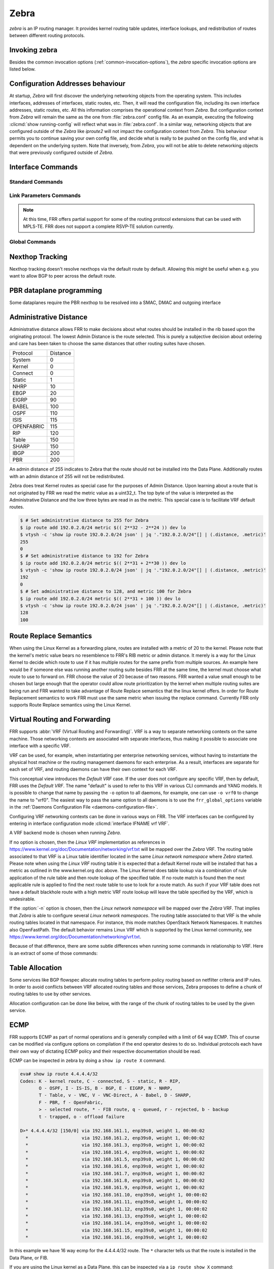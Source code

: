 .. _zebra:

*****
Zebra
*****

*zebra* is an IP routing manager. It provides kernel routing
table updates, interface lookups, and redistribution of routes between
different routing protocols.

.. _invoking-zebra:

Invoking zebra
==============

Besides the common invocation options (:ref:`common-invocation-options`), the
*zebra* specific invocation options are listed below.

.. program:: zebra

.. option:: -b, --batch

   Runs in batch mode. *zebra* parses configuration file and terminates
   immediately.

.. option:: -K TIME, --graceful_restart TIME

   If this option is specified, the graceful restart time is TIME seconds.
   Zebra, when started, will read in routes.  Those routes that Zebra
   identifies that it was the originator of will be swept in TIME seconds.
   If no time is specified then we will sweep those routes immediately.
   Under the \*BSD's, there is no way to properly store the originating
   route and the route types in this case will show up as a static route
   with an admin distance of 255.

.. option:: -r, --retain

   When program terminates, do not flush routes installed by *zebra* from the
   kernel.

.. option:: -e X, --ecmp X

   Run zebra with a limited ecmp ability compared to what it is compiled to.
   If you are running zebra on hardware limited functionality you can
   force zebra to limit the maximum ecmp allowed to X.  This number
   is bounded by what you compiled FRR with as the maximum number.

.. option:: -n, --vrfwnetns

   When *Zebra* starts with this option, the VRF backend is based on Linux
   network namespaces. That implies that all network namespaces discovered by
   ZEBRA will create an associated VRF. The other daemons will operate on the VRF
   VRF defined by *Zebra*, as usual. If this option is specified when running
   *Zebra*, one must also specify the same option for *mgmtd*.

   .. seealso:: :ref:`zebra-vrf`

.. option:: -z <path_to_socket>, --socket <path_to_socket>

   If this option is supplied on the cli, the path to the zebra
   control socket(zapi), is used.  This option overrides a -N <namespace>
   option if handed to it on the cli.

.. option:: --v6-rr-semantics

   The linux kernel is receiving the ability to use the same route
   replacement semantics for v6 that v4 uses.  If you are using a
   kernel that supports this functionality then run *Zebra* with this
   option and we will use Route Replace Semantics instead of delete
   than add.

.. option:: --routing-table <tableno>

   Specify which kernel routing table *Zebra* should communicate with.
   If this option is not specified the default table (RT_TABLE_MAIN) is
   used.

.. option:: --asic-offload=[notify_on_offload|notify_on_ack]

   The linux kernel has the ability to use asic-offload ( see switchdev
   development ).  When the operator knows that FRR will be working in
   this way, allow them to specify this with FRR.  At this point this
   code only supports asynchronous notification of the offload state.
   In other words the initial ACK received for linux kernel installation
   does not give zebra any data about what the state of the offload
   is.  This option takes the optional parameters notify_on_offload
   or notify_on_ack.  This signals to zebra to notify upper level
   protocols about route installation/update on ack received from
   the linux kernel or from offload notification.


.. option:: -s <SIZE>, --nl-bufsize <SIZE>

   Allow zebra to modify the default receive buffer size to SIZE
   in bytes.  Under \*BSD only the -s option is available.

.. option:: --v6-with-v4-nexthops

   Signal to zebra that v6 routes with v4 nexthops are accepted
   by the underlying dataplane.  This will be communicated to
   the upper level daemons that can install v6 routes with v4
   nexthops.

.. _interface-commands:

Configuration Addresses behaviour
=================================

At startup, *Zebra* will first discover the underlying networking objects
from the operating system. This includes interfaces, addresses of
interfaces, static routes, etc. Then, it will read the configuration
file, including its own interface addresses, static routes, etc. All this
information comprises the operational context from *Zebra*. But
configuration context from *Zebra* will remain the same as the one from
:file:`zebra.conf` config file. As an example, executing the following
:clicmd:`show running-config` will reflect what was in :file:`zebra.conf`.
In a similar way, networking objects that are configured outside of the
*Zebra* like *iproute2* will not impact the configuration context from
*Zebra*. This behaviour permits you to continue saving your own config
file, and decide what is really to be pushed on the config file, and what
is dependent on the underlying system.
Note that inversely, from *Zebra*, you will not be able to delete networking
objects that were previously configured outside of *Zebra*.


Interface Commands
==================

.. _standard-commands:

Standard Commands
-----------------


.. clicmd:: interface IFNAME


.. clicmd:: interface IFNAME vrf VRF


.. clicmd:: shutdown


   Up or down the current interface.


.. clicmd:: ip address ADDRESS/PREFIX

.. clicmd:: ipv6 address ADDRESS/PREFIX



   Set the IPv4 or IPv6 address/prefix for the interface.


.. clicmd:: ip address LOCAL-ADDR peer PEER-ADDR/PREFIX


   Configure an IPv4 Point-to-Point address on the interface. (The concept of
   PtP addressing does not exist for IPv6.)

   ``local-addr`` has no subnet mask since the local side in PtP addressing is
   always a single (/32) address. ``peer-addr/prefix`` can be an arbitrary subnet
   behind the other end of the link (or even on the link in Point-to-Multipoint
   setups), though generally /32s are used.


.. clicmd:: description DESCRIPTION ...

   Set description for the interface.


.. clicmd:: mpls <enable|disable>

   Choose mpls kernel processing value on the interface, for linux. Interfaces
   configured with mpls will not automatically turn on if mpls kernel modules do not
   happen to be loaded. This command will fail on 3.X linux kernels and does not
   work on non-linux systems at all. 'enable' and 'disable' will respectively turn
   on and off mpls on the given interface.

.. clicmd:: multicast


   Enable or disable multicast flag for the interface.


.. clicmd:: bandwidth (1-10000000)


   Set bandwidth value of the interface in kilobits/sec. This is for
   calculating OSPF cost. This command does not affect the actual device
   configuration.


.. clicmd:: link-detect


   Enable or disable link-detect on platforms which support this. Currently only
   Linux, and only where network interface drivers support reporting
   link-state via the ``IFF_RUNNING`` flag.

   In FRR, link-detect is on by default.

.. _link-parameters-commands:

Link Parameters Commands
------------------------

.. note::

   At this time, FRR offers partial support for some of the routing
   protocol extensions that can be used with MPLS-TE. FRR does not
   support a complete RSVP-TE solution currently.

.. clicmd:: link-params


   Enter into the link parameters sub node. At least 'enable' must be
   set to activate the link parameters, and consequently routing
   information that could be used as part of Traffic Engineering on
   this interface. MPLS-TE must be enable at the OSPF
   (:ref:`ospf-traffic-engineering`) or ISIS
   (:ref:`isis-traffic-engineering`) router level in complement to
   this.

   Under link parameter statement, the following commands set the different TE values:

.. clicmd:: enable

   Enable link parameters for this interface.

.. clicmd:: metric (0-4294967295)

.. clicmd:: max-bw BANDWIDTH

.. clicmd:: max-rsv-bw BANDWIDTH

.. clicmd:: unrsv-bw (0-7) BANDWIDTH

   These commands specifies the Traffic Engineering parameters of the interface
   in conformity to RFC3630 (OSPF) or RFC5305 (ISIS).  There are respectively
   the TE Metric (different from the OSPF or ISIS metric), Maximum Bandwidth
   (interface speed by default), Maximum Reservable Bandwidth, Unreserved
   Bandwidth for each 0-7 priority and Admin Group (ISIS) or Resource
   Class/Color (OSPF).

   Note that BANDWIDTH is specified in IEEE floating point format and express
   in Bytes/second.

.. clicmd:: admin-grp 0x(0-FFFFFFFF)

   This commands configures the Traffic Engineering Admin-Group of the interface
   as specified in RFC3630 (OSPF) or RFC5305 (ISIS). Admin-group is also known
   as Resource Class/Color in the OSPF protocol.

.. clicmd:: [no] affinity AFFINITY-MAP-NAME

   This commands configures the Traffic Engineering Admin-Group of the
   interface using the affinity-map definitions (:ref:`affinity-map`).
   Multiple AFFINITY-MAP-NAME can be specified at the same time. Affinity-map
   names are added or removed if ``no`` is present. It means that specifying one
   value does not override the full list.

   ``admin-grp`` and ``affinity`` commands provide two ways of setting
   admin-groups. They cannot be both set on the same interface.

.. clicmd:: [no] affinity-mode [extended|standard|both]

   This commands configures which admin-group format is set by the affinity
   command. ``extended`` Admin-Group is the default and uses the RFC7308 format.
   ``standard`` mode uses the standard admin-group format that is defined by
   RFC3630, RFC5305 and RFC5329. When the ``standard`` mode is set,
   affinity-maps with bit-positions higher than 31 cannot be applied to the
   interface. The ``both`` mode allows setting standard and extended admin-group
   on the link at the same time. In   this case, the bit-positions 0 to 31 are
   the same on standard and extended admin-groups.

   Note that extended admin-groups are only supported by IS-IS for the moment.

.. clicmd:: delay (0-16777215) [min (0-16777215) | max (0-16777215)]

.. clicmd:: delay-variation (0-16777215)

.. clicmd:: packet-loss PERCENTAGE

.. clicmd:: res-bw BANDWIDTH

.. clicmd:: ava-bw BANDWIDTH

.. clicmd:: use-bw BANDWIDTH

   These command specifies additional Traffic Engineering parameters of the
   interface in conformity to draft-ietf-ospf-te-metrics-extension-05.txt and
   draft-ietf-isis-te-metrics-extension-03.txt. There are respectively the
   delay, jitter, loss, available bandwidth, reservable bandwidth and utilized
   bandwidth.

   Note that BANDWIDTH is specified in IEEE floating point format and express
   in Bytes/second.  Delays and delay variation are express in micro-second
   (µs). Loss is specified in PERCENTAGE ranging from 0 to 50.331642% by step
   of 0.000003.

.. clicmd:: neighbor <A.B.C.D> as (0-65535)

   Specifies the remote ASBR IP address and Autonomous System (AS) number
   for InterASv2 link in OSPF (RFC5392).  Note that this option is not yet
   supported for ISIS (RFC5316).

Global Commands
------------------------

.. clicmd:: zebra protodown reason-bit (0-31)

   This command is only supported for linux and a kernel > 5.1.
   Change reason-bit frr uses for setting protodown. We default to 7, but
   if another userspace app ever conflicts with this, you can change it here.
   The descriptor for this bit should exist in :file:`/etc/iproute2/protodown_reasons.d/`
   to display with :clicmd:`ip -d link show`.

Nexthop Tracking
================

Nexthop tracking doesn't resolve nexthops via the default route by default.
Allowing this might be useful when e.g. you want to allow BGP to peer across
the default route.

.. clicmd:: zebra nexthop-group keep (1-3600)

   Set the time that zebra will keep a created and installed nexthop group
   before removing it from the system if the nexthop group is no longer
   being used.  The default time is 180 seconds.

.. clicmd:: ip nht resolve-via-default

   Allow IPv4 nexthop tracking to resolve via the default route. This parameter
   is configured per-VRF, so the command is also available in the VRF subnode.

   This is enabled by default for a traditional profile.

.. clicmd:: ipv6 nht resolve-via-default

   Allow IPv6 nexthop tracking to resolve via the default route. This parameter
   is configured per-VRF, so the command is also available in the VRF subnode.

   This is enabled by default for a traditional profile.

.. clicmd:: show ip nht [vrf NAME] [A.B.C.D|X:X::X:X] [mrib] [json]

   Show nexthop tracking status for address resolution.  If vrf is not specified
   then display the default vrf.  If ``all`` is specified show all vrf address
   resolution output.  If an ipv4 or ipv6 address is not specified then display
   all addresses tracked, else display the requested address.  The mrib keyword
   indicates that the operator wants to see the multicast rib address resolution
   table.  An alternative form of the command is ``show ip import-check`` and this
   form of the command is deprecated at this point in time.
   User can get that information as JSON string when ``json`` key word
   at the end of cli is presented.

.. clicmd:: show ip nht route-map [vrf <NAME|all>] [json]

   This command displays route-map attach point to nexthop tracking and
   displays list of protocol with its applied route-map.
   When zebra considers sending NHT resoultion, the nofification only
   sent to appropriate client protocol only after applying route-map filter.
   User can get that information as JSON format when ``json`` keyword
   at the end of cli is presented.

PBR dataplane programming
=========================

Some dataplanes require the PBR nexthop to be resolved into a SMAC, DMAC and
outgoing interface

.. clicmd:: pbr nexthop-resolve

   Resolve PBR nexthop via ip neigh tracking

.. _administrative-distance:

Administrative Distance
=======================

Administrative distance allows FRR to make decisions about what routes
should be installed in the rib based upon the originating protocol.
The lowest Admin Distance is the route selected.  This is purely a
subjective decision about ordering and care has been taken to choose
the same distances that other routing suites have chosen.

+------------+-----------+
| Protocol   | Distance  |
+------------+-----------+
| System     | 0         |
+------------+-----------+
| Kernel     | 0         |
+------------+-----------+
| Connect    | 0         |
+------------+-----------+
| Static     | 1         |
+------------+-----------+
| NHRP       | 10        |
+------------+-----------+
| EBGP       | 20        |
+------------+-----------+
| EIGRP      | 90        |
+------------+-----------+
| BABEL      | 100       |
+------------+-----------+
| OSPF       | 110       |
+------------+-----------+
| ISIS       | 115       |
+------------+-----------+
| OPENFABRIC | 115       |
+------------+-----------+
| RIP        | 120       |
+------------+-----------+
| Table      | 150       |
+------------+-----------+
| SHARP      | 150       |
+------------+-----------+
| IBGP       | 200       |
+------------+-----------+
| PBR        | 200       |
+------------+-----------+

An admin distance of 255 indicates to Zebra that the route should not be
installed into the Data Plane. Additionally routes with an admin distance
of 255 will not be redistributed.

Zebra does treat Kernel routes as special case for the purposes of Admin
Distance. Upon learning about a route that is not originated by FRR
we read the metric value as a uint32_t. The top byte of the value
is interpreted as the Administrative Distance and the low three bytes
are read in as the metric. This special case is to facilitate VRF
default routes.

.. code-block:: shell

   $ # Set administrative distance to 255 for Zebra
   $ ip route add 192.0.2.0/24 metric $(( 2**32 - 2**24 )) dev lo
   $ vtysh -c 'show ip route 192.0.2.0/24 json' | jq '."192.0.2.0/24"[] | (.distance, .metric)'
   255
   0
   $ # Set administrative distance to 192 for Zebra
   $ ip route add 192.0.2.0/24 metric $(( 2**31 + 2**30 )) dev lo
   $ vtysh -c 'show ip route 192.0.2.0/24 json' | jq '."192.0.2.0/24"[] | (.distance, .metric)'
   192
   0
   $ # Set administrative distance to 128, and metric 100 for Zebra
   $ ip route add 192.0.2.0/24 metric $(( 2**31 + 100 )) dev lo
   $ vtysh -c 'show ip route 192.0.2.0/24 json' | jq '."192.0.2.0/24"[] | (.distance, .metric)'
   128
   100

Route Replace Semantics
=======================

When using the Linux Kernel as a forwarding plane, routes are installed
with a metric of 20 to the kernel.  Please note that the kernel's metric
value bears no resemblence to FRR's RIB metric or admin distance.  It
merely is a way for the Linux Kernel to decide which route to use if it
has multiple routes for the same prefix from multiple sources.  An example
here would be if someone else was running another routing suite besides
FRR at the same time, the kernel must choose what route to use to forward
on.  FRR choose the value of 20 because of two reasons.  FRR wanted a
value small enough to be chosen but large enough that the operator could
allow route prioritization by the kernel when multiple routing suites are
being run and FRR wanted to take advantage of Route Replace semantics that
the linux kernel offers.  In order for Route Replacement semantics to
work FRR must use the same metric when issuing the replace command.
Currently FRR only supports Route Replace semantics using the Linux
Kernel.

.. _zebra-vrf:

Virtual Routing and Forwarding
==============================

FRR supports :abbr:`VRF (Virtual Routing and Forwarding)`. VRF is a way to
separate networking contexts on the same machine. Those networking contexts are
associated with separate interfaces, thus making it possible to associate one
interface with a specific VRF.

VRF can be used, for example, when instantiating per enterprise networking
services, without having to instantiate the physical host machine or the
routing management daemons for each enterprise. As a result, interfaces are
separate for each set of VRF, and routing daemons can have their own context
for each VRF.

This conceptual view introduces the *Default VRF* case. If the user does not
configure any specific VRF, then by default, FRR uses the *Default VRF*. The
name "default" is used to refer to this VRF in various CLI commands and YANG
models. It is possible to change that name by passing the ``-o`` option to all
daemons, for example, one can use ``-o vrf0`` to change the name to "vrf0".
The easiest way to pass the same option to all daemons is to use the
``frr_global_options`` variable in the
:ref:`Daemons Configuration File <daemons-configuration-file>`.

Configuring VRF networking contexts can be done in various ways on FRR. The VRF
interfaces can be configured by entering in interface configuration mode
:clicmd:`interface IFNAME vrf VRF`.

A VRF backend mode is chosen when running *Zebra*.

If no option is chosen, then the *Linux VRF* implementation as references in
https://www.kernel.org/doc/Documentation/networking/vrf.txt will be mapped over
the *Zebra* VRF. The routing table associated to that VRF is a Linux table
identifier located in the same *Linux network namespace* where *Zebra* started.
Please note when using the *Linux VRF* routing table it is expected that a
default Kernel route will be installed that has a metric as outlined in the
www.kernel.org doc above.  The Linux Kernel does table lookup via a combination
of rule application of the rule table and then route lookup of the specified
table.  If no route match is found then the next applicable rule is applied
to find the next route table to use to look for a route match.  As such if
your VRF table does not have a default blackhole route with a high metric
VRF route lookup will leave the table specified by the VRF, which is undesirable.

If the :option:`-n` option is chosen, then the *Linux network namespace* will
be mapped over the *Zebra* VRF. That implies that *Zebra* is able to configure
several *Linux network namespaces*.  The routing table associated to that VRF
is the whole routing tables located in that namespace. For instance, this mode
matches OpenStack Network Namespaces. It matches also OpenFastPath. The default
behavior remains Linux VRF which is supported by the Linux kernel community,
see https://www.kernel.org/doc/Documentation/networking/vrf.txt.

Because of that difference, there are some subtle differences when running some
commands in relationship to VRF. Here is an extract of some of those commands:

.. clicmd:: vrf VRF

   This command is available on configuration mode. By default, above command
   permits accessing the VRF configuration mode. This mode is available for
   both VRFs. It is to be noted that *Zebra* does not create Linux VRF.
   The network administrator can however decide to provision this command in
   configuration file to provide more clarity about the intended configuration.

.. clicmd:: netns NAMESPACE

   This command is based on VRF configuration mode. This command is available
   when *Zebra* is run in :option:`-n` mode. This command reflects which *Linux
   network namespace* is to be mapped with *Zebra* VRF. It is to be noted that
   *Zebra* creates and detects added/suppressed VRFs from the Linux environment
   (in fact, those managed with iproute2). The network administrator can however
   decide to provision this command in configuration file to provide more clarity
   about the intended configuration.

.. clicmd:: show ip route vrf VRF

   The show command permits dumping the routing table associated to the VRF. If
   *Zebra* is launched with default settings, this will be the ``TABLENO`` of
   the VRF configured on the kernel, thanks to information provided in
   https://www.kernel.org/doc/Documentation/networking/vrf.txt. If *Zebra* is
   launched with :option:`-n` option, this will be the default routing table of
   the *Linux network namespace* ``VRF``.

.. clicmd:: show ip route vrf VRF table TABLENO

   The show command is only available with :option:`-n` option. This command
   will dump the routing table ``TABLENO`` of the *Linux network namespace*
   ``VRF``.

.. clicmd:: show ip route vrf VRF tables

   This command will dump the routing tables within the vrf scope. If ``vrf all``
   is executed, all routing tables will be dumped.

.. clicmd:: show <ip|ipv6> route summary [vrf VRF] [table TABLENO] [prefix]

   This command will dump a summary output of the specified VRF and TABLENO
   combination.  If neither VRF or TABLENO is specified FRR defaults to
   the default vrf and default table.  If prefix is specified dump the
   number of prefix routes.

.. _zebra-table-allocation:

Table Allocation
================

Some services like BGP flowspec allocate routing tables to perform policy
routing based on netfilter criteria and IP rules. In order to avoid
conflicts between VRF allocated routing tables and those services, Zebra
proposes to define a chunk of routing tables to use by other services.

Allocation configuration can be done like below, with the range of the
chunk of routing tables to be used by the given service.

.. clicmd:: ip table range <STARTTABLENO> <ENDTABLENO>

.. _zebra-ecmp:

ECMP
====

FRR supports ECMP as part of normal operations and is generally compiled
with a limit of 64 way ECMP.  This of course can be modified via configure
options on compilation if the end operator desires to do so.  Individual
protocols each have their own way of dictating ECMP policy and their
respective documentation should be read.

ECMP can be inspected in zebra by doing a ``show ip route X`` command.

.. code-block:: shell

   eva# show ip route 4.4.4.4/32
   Codes: K - kernel route, C - connected, S - static, R - RIP,
          O - OSPF, I - IS-IS, B - BGP, E - EIGRP, N - NHRP,
          T - Table, v - VNC, V - VNC-Direct, A - Babel, D - SHARP,
          F - PBR, f - OpenFabric,
          > - selected route, * - FIB route, q - queued, r - rejected, b - backup
          t - trapped, o - offload failure

   D>* 4.4.4.4/32 [150/0] via 192.168.161.1, enp39s0, weight 1, 00:00:02
     *                    via 192.168.161.2, enp39s0, weight 1, 00:00:02
     *                    via 192.168.161.3, enp39s0, weight 1, 00:00:02
     *                    via 192.168.161.4, enp39s0, weight 1, 00:00:02
     *                    via 192.168.161.5, enp39s0, weight 1, 00:00:02
     *                    via 192.168.161.6, enp39s0, weight 1, 00:00:02
     *                    via 192.168.161.7, enp39s0, weight 1, 00:00:02
     *                    via 192.168.161.8, enp39s0, weight 1, 00:00:02
     *                    via 192.168.161.9, enp39s0, weight 1, 00:00:02
     *                    via 192.168.161.10, enp39s0, weight 1, 00:00:02
     *                    via 192.168.161.11, enp39s0, weight 1, 00:00:02
     *                    via 192.168.161.12, enp39s0, weight 1, 00:00:02
     *                    via 192.168.161.13, enp39s0, weight 1, 00:00:02
     *                    via 192.168.161.14, enp39s0, weight 1, 00:00:02
     *                    via 192.168.161.15, enp39s0, weight 1, 00:00:02
     *                    via 192.168.161.16, enp39s0, weight 1, 00:00:02

In this example we have 16 way ecmp for the 4.4.4.4/32 route.  The ``*`` character
tells us that the route is installed in the Data Plane, or FIB.

If you are using the Linux kernel as a Data Plane, this can be inspected
via a ``ip route show X`` command:

.. code-block:: shell

   sharpd@eva ~/f/doc(ecmp_doc_change)> ip route show 4.4.4.4/32
   4.4.4.4 nhid 185483868 proto sharp metric 20
      nexthop via 192.168.161.1 dev enp39s0 weight 1
      nexthop via 192.168.161.10 dev enp39s0 weight 1
      nexthop via 192.168.161.11 dev enp39s0 weight 1
      nexthop via 192.168.161.12 dev enp39s0 weight 1
      nexthop via 192.168.161.13 dev enp39s0 weight 1
      nexthop via 192.168.161.14 dev enp39s0 weight 1
      nexthop via 192.168.161.15 dev enp39s0 weight 1
      nexthop via 192.168.161.16 dev enp39s0 weight 1
      nexthop via 192.168.161.2 dev enp39s0 weight 1
      nexthop via 192.168.161.3 dev enp39s0 weight 1
      nexthop via 192.168.161.4 dev enp39s0 weight 1
      nexthop via 192.168.161.5 dev enp39s0 weight 1
      nexthop via 192.168.161.6 dev enp39s0 weight 1
      nexthop via 192.168.161.7 dev enp39s0 weight 1
      nexthop via 192.168.161.8 dev enp39s0 weight 1
      nexthop via 192.168.161.9 dev enp39s0 weight 1

Once installed into the FIB, FRR currently has little control over what
nexthops are chosen to forward packets on.  Currently the Linux kernel
has a ``fib_multipath_hash_policy`` sysctl which dictates how the hashing
algorithm is used to forward packets.

.. _zebra-svd:

Single Vxlan Device Support
===========================

FRR supports configuring VLAN-to-VNI mappings for EVPN-VXLAN,
when working with the Linux kernel. In this new way, the mapping of a VLAN
to a VNI is configured against a container VXLAN interface which is referred
to as a ‘Single VXLAN device (SVD)’. Multiple VLAN to VNI mappings can be
configured against the same SVD. This allows for a significant scaling of
the number of VNIs since a separate VXLAN interface is no longer required
for each VNI. Sample configuration of SVD with VLAN to VNI mappings is shown
below.

If you are using the Linux kernel as a Data Plane, this can be configured
via `ip link`, `bridge link` and `bridge vlan` commands:

.. code-block:: shell

   # linux shell
   ip link add dev bridge type bridge
   ip link set dev bridge type bridge vlan_filtering 1
   ip link add dev vxlan0 type vxlan external
   ip link set dev vxlan0 master bridge
   bridge link set dev vxlan0 vlan_tunnel on
   bridge vlan add dev vxlan0 vid 100
   bridge vlan add dev vxlan0 vid 100 tunnel_info id 100
   bridge vlan tunnelshow
    port    vlan ids        tunnel id
    bridge  None
    vxlan0   100     100

.. clicmd:: show evpn access-vlan [IFNAME VLAN-ID | detail] [json]

   Show information for EVPN Access VLANs.

   ::

      VLAN         SVI             L2-VNI   VXLAN-IF        # Members
      bridge.20    vlan20          20       vxlan0          0
      bridge.10    vlan10          0        vxlan0          0

.. _zebra-mpls:

MPLS Commands
=============

You can configure static mpls entries in zebra. Basically, handling MPLS
consists of popping, swapping or pushing labels to IP packets.

MPLS Acronyms
-------------

:abbr:`LSR (Labeled Switch Router)`
   Networking devices handling labels used to forward traffic between and through
   them.

:abbr:`LER (Labeled Edge Router)`
   A Labeled edge router is located at the edge of an MPLS network, generally
   between an IP network and an MPLS network.

MPLS Push Action
----------------

The push action is generally used for LER devices, which want to encapsulate
all traffic for a wished destination into an MPLS label. This action is stored
in routing entry, and can be configured like a route:

.. clicmd:: ip route NETWORK MASK GATEWAY|INTERFACE label LABEL

   NETWORK and MASK stand for the IP prefix entry to be added as static
   route entry.
   GATEWAY is the gateway IP address to reach, in order to reach the prefix.
   INTERFACE is the interface behind which the prefix is located.
   LABEL is the MPLS label to use to reach the prefix abovementioned.

   You can check that the static entry is stored in the zebra RIB database, by
   looking at the presence of the entry.

   ::

      zebra(configure)# ip route 1.1.1.1/32 10.0.1.1 label 777
      zebra# show ip route
      Codes: K - kernel route, C - connected, S - static, R - RIP,
      O - OSPF, I - IS-IS, B - BGP, E - EIGRP, N - NHRP,
      T - Table, v - VNC, V - VNC-Direct, A - Babel, D - SHARP,
      F - PBR,
      > - selected route, * - FIB route

      S>* 1.1.1.1/32 [1/0] via 10.0.1.1, r2-eth0, label 777, 00:39:42

MPLS Swap and Pop Action
------------------------

The swap action is generally used for LSR devices, which swap a packet with a
label, with an other label. The Pop action is used on LER devices, at the
termination of the MPLS traffic; this is used to remove MPLS header.

.. clicmd:: mpls lsp INCOMING_LABEL GATEWAY OUTGOING_LABEL|explicit-null|implicit-null

   INCOMING_LABEL and OUTGOING_LABEL are MPLS labels with values ranging from 16
   to 1048575.
   GATEWAY is the gateway IP address where to send MPLS packet.
   The outgoing label can either be a value or have an explicit-null label header. This
   specific header can be read by IP devices. The incoming label can also be removed; in
   that case the implicit-null keyword is used, and the outgoing packet emitted is an IP
   packet without MPLS header.

You can check that the MPLS actions are stored in the zebra MPLS table, by looking at the
presence of the entry.

.. clicmd:: show mpls table

::

   zebra(configure)# mpls lsp 18 10.125.0.2 implicit-null
   zebra(configure)# mpls lsp 19 10.125.0.2 20
   zebra(configure)# mpls lsp 21 10.125.0.2 explicit-null
   zebra# show mpls table
   Inbound                            Outbound
   Label     Type          Nexthop     Label
   --------  -------  ---------------  --------
   18     Static       10.125.0.2  implicit-null
   19     Static       10.125.0.2  20
   21     Static       10.125.0.2  IPv4 Explicit Null


MPLS label chunks
-----------------

MPLS label chunks are handled in the zebra label manager service,
which ensures a same label value or label chunk can not be used by
multiple CP routing daemons at the same time.

Label requests originate from CP routing daemons, and are resolved
over the default MPLS range (16-1048575). There are two kind of
requests:
- Static label requests request an exact label value or range. For
instance, segment routing label blocks requests originating from
IS-IS are part of it.
- Dynamic label requests only need a range of label values. The
'bgp l3vpn export auto' command uses such requests.

Allocated label chunks table can be dumped using the command

.. clicmd:: show debugging label-table [json]

::

   zebra# show debugging label-table
   Proto ospf: [300/350]
   Proto srte: [500/500]
   Proto isis: [1200/1300]
   Proto ospf: [20000/21000]
   Proto isis: [22000/23000]

.. clicmd:: mpls label dynamic-block (16-1048575) (16-1048575)

   Define a range of labels where dynamic label requests will
   allocate label chunks from. This command guarantees that
   static label values outside that range will not conflict
   with the dynamic label requests. When the dynamic-block
   range is configured, static label requests that match that
   range are not accepted.

.. _zebra-srv6:

Segment-Routing IPv6
====================

Segment-Routing is source routing paradigm that allows
network operator to encode network intent into the packets.
SRv6 is an implementation of Segment-Routing
with application of IPv6 and segment-routing-header.

All routing daemon can use the Segment-Routing base
framework implemented on zebra to use SRv6 routing mechanism.
In that case, user must configure initial srv6 setting on
FRR's cli or frr.conf or zebra.conf. This section shows how
to configure SRv6 on FRR. Of course SRv6 can be used as standalone,
and this section also helps that case.

.. clicmd:: show segment-routing srv6 manager [json]

   This command dumps the SRv6 information configured on zebra, including
   the encapsulation parameters (e.g., the IPv6 source address used for
   the encapsulated packets).

   Example::

      router# sh segment-routing srv6 manager
      Parameters:
      Encapsulation:
         Source Address:
            Configured: fc00:0:1::1


   To get the same information in json format, you can use the ``json`` keyword::

      rose-srv6# sh segment-routing srv6 manager json
      {
        "parameters":{
          "encapsulation":{
            "sourceAddress":{
              "configured":"fc00:0:1::1"
            }
          }
        }
      }


.. clicmd:: show segment-routing srv6 locator [json]

   This command dump SRv6-locator configured on zebra.  SRv6-locator is used
   to route to the node before performing the SRv6-function. and that works as
   aggregation of SRv6-function's IDs.  Following console log shows two
   SRv6-locators loc1 and loc2.  All locators are identified by unique IPv6
   prefix.  User can get that information as JSON string when ``json`` key word
   at the end of cli is presented.

::

   router# sh segment-routing srv6 locator
   Locator:
   Name                 ID      Prefix                   Status
   -------------------- ------- ------------------------ -------
   loc1                       1 2001:db8:1:1::/64        Up
   loc2                       2 2001:db8:2:2::/64        Up

.. clicmd:: show segment-routing srv6 locator NAME detail [json]

   As shown in the example, by specifying the name of the locator, you
   can see the detailed information for each locator.  Locator can be
   represented by a single IPv6 prefix, but SRv6 is designed to share this
   Locator among multiple Routing Protocols. For this purpose, zebra divides
   the IPv6 prefix block that makes the Locator unique into multiple chunks,
   and manages the ownership of each chunk.

   For example, loc1 has system as its owner. For example, loc1 is owned by
   system, which means that it is not yet proprietary to any routing protocol.
   For example, loc2 has sharp as its owner. This means that the shaprd for
   function development holds the owner of the chunk of this locator, and no
   other routing protocol will use this area.

::

   router# show segment-routing srv6 locator loc1 detail
   Name: loc1
   Prefix: 2001:db8:1:1::/64
   Chunks:
   - prefix: 2001:db8:1:1::/64, owner: system

   router# show segment-routing srv6 locator loc2 detail
   Name: loc2
   Prefix: 2001:db8:2:2::/64
   Chunks:
   - prefix: 2001:db8:2:2::/64, owner: sharp

.. clicmd:: segment-routing

   Move from configure mode to segment-routing node.

.. clicmd:: srv6

   Move from segment-routing node to srv6 node.

.. clicmd:: locators

   Move from srv6 node to locator node. In this locator node, user can
   configure detailed settings such as the actual srv6 locator.

.. clicmd:: locator NAME

   Create a new locator. If the name of an existing locator is specified,
   move to specified locator's configuration node to change the settings it.

.. clicmd:: prefix X:X::X:X/M [func-bits (0-64)] [block-len 40] [node-len 24]

   Set the ipv6 prefix block of the locator. SRv6 locator is defined by
   RFC8986. The actual routing protocol specifies the locator and allocates a
   SID to be used by each routing protocol. This SID is included in the locator
   as an IPv6 prefix.

   Following example console log shows the typical configuration of SRv6
   data-plane. After a new SRv6 locator, named loc1, is created, loc1's prefix
   is configured as ``2001:db8:1:1::/64``.  If user or some routing daemon
   allocates new SID on this locator, new SID will allocated in range of this
   prefix. For example, if some routing daemon creates new SID on locator
   (``2001:db8:1:1::/64``), Then new SID will be ``2001:db8:1:1:7::/80``,
   ``2001:db8:1:1:8::/80``, and so on.  Each locator has default SID that is
   SRv6 local function "End".  Usually default SID is allocated as
   ``PREFIX:1::``.  (``PREFIX`` is locator's prefix) For example, if user
   configure the locator's prefix as ``2001:db8:1:1::/64``, then default SID
   will be ``2001:db8:1:1:1::``)

   This command takes three optional parameters: ``func-bits``, ``block-len``
   and ``node-len``. These parameters allow users to set the format for the SIDs
   allocated from the SRv6 Locator. SID Format is defined in RFC 8986.

   According to RFC 8986, an SRv6 SID consists of BLOCK:NODE:FUNCTION:ARGUMENT,
   where BLOCK is the SRv6 SID block (i.e., the IPv6 prefix allocated for SRv6
   SIDs by the operator), NODE is the identifier of the parent node instantiating
   the SID, FUNCTION identifies the local behavior associated to the SID and
   ARGUMENT encodes additional information used to process the behavior.
   BLOCK and NODE make up the SRv6 Locator.

   The function bits range is 16bits by default.  If operator want to change
   function bits range, they can configure with ``func-bits``
   option.

   The ``block-len`` and ``node-len`` parameters allow the user to configure the
   length of the SRv6 SID block and SRv6 SID node, respectively. Both the lengths
   are expressed in bits.

   ``block-len``, ``node-len`` and ``func-bits`` may be any value as long as
   ``block-len+node-len = locator-len`` and ``block-len+node-len+func-bits <= 128``.

   When both ``block-len`` and ``node-len`` are omitted, the following default
   values are used: ``block-len = 24``, ``node-len = prefix-len-24``.

   If only one parameter is omitted, the other parameter is derived from the first.

::

   router# configure terminal
   router(config)# segment-routinig
   router(config-sr)# srv6
   router(config-srv6)# locators
   router(config-srv6-locs)# locator loc1
   router(config-srv6-loc)# prefix 2001:db8:1:1::/64

   router(config-srv6-loc)# show run
   ...
   segment-routing
    srv6
     locators
      locator loc1
       prefix 2001:db8:1:1::/64
      !
   ...

.. clicmd:: behavior usid

   Specify the SRv6 locator as a Micro-segment (uSID) locator. When a locator is
   specified as a uSID locator, all the SRv6 SIDs allocated from the locator by the routing
   protocols are bound to the SRv6 uSID behaviors. For example, if you configure BGP to use
   a locator specified as a uSID locator, BGP instantiates and advertises SRv6 uSID behaviors
   (e.g., ``uDT4`` / ``uDT6`` / ``uDT46``) instead of classic SRv6 behaviors
   (e.g., ``End.DT4`` / ``End.DT6`` / ``End.DT46``).

::

   router# configure terminal
   router(config)# segment-routinig
   router(config-sr)# srv6
   router(config-srv6)# locators
   router(config-srv6-locators)# locator loc1
   router(config-srv6-locator)# prefix fc00:0:1::/48 block-len 32 node-len 16 func-bits 16
   router(config-srv6-locator)# behavior usid

   router(config-srv6-locator)# show run
   ...
   segment-routing
    srv6
     locators
      locator loc1
       prefix fc00:0:1::/48
       behavior usid
      !
   ...

.. clicmd:: encapsulation

   Configure parameters for SRv6 encapsulation.

.. clicmd:: source-address X:X::X:X

   Configure the source address of the outer encapsulating IPv6 header.

.. _multicast-rib-commands:

Multicast RIB Commands
======================

The Multicast RIB provides a separate table of unicast destinations which
is used for Multicast Reverse Path Forwarding decisions. It is used with
a multicast source's IP address, hence contains not multicast group
addresses but unicast addresses.

This table is fully separate from the default unicast table. However,
RPF lookup can include the unicast table.

WARNING: RPF lookup results are non-responsive in this version of FRR,
i.e. multicast routing does not actively react to changes in underlying
unicast topology!

.. clicmd:: ip multicast rpf-lookup-mode MODE


   MODE sets the method used to perform RPF lookups. Supported modes:

   urib-only
      Performs the lookup on the Unicast RIB. The Multicast RIB is never used.

   mrib-only
      Performs the lookup on the Multicast RIB. The Unicast RIB is never used.

   mrib-then-urib
      Tries to perform the lookup on the Multicast RIB. If any route is found,
      that route is used. Otherwise, the Unicast RIB is tried.

   lower-distance
      Performs a lookup on the Multicast RIB and Unicast RIB each. The result
      with the lower administrative distance is used;  if they're equal, the
      Multicast RIB takes precedence.

   longer-prefix
      Performs a lookup on the Multicast RIB and Unicast RIB each. The result
      with the longer prefix length is used;  if they're equal, the
      Multicast RIB takes precedence.

      The ``mrib-then-urib`` setting is the default behavior if nothing is
      configured. If this is the desired behavior, it should be explicitly
      configured to make the configuration immune against possible changes in
      what the default behavior is.

.. warning::

   Unreachable routes do not receive special treatment and do not cause
   fallback to a second lookup.

.. clicmd:: show [ip|ipv6] rpf ADDR

   Performs a Multicast RPF lookup, as configured with ``ip multicast
   rpf-lookup-mode MODE``. ADDR specifies the multicast source address to look
   up.

   ::

      > show ip rpf 192.0.2.1
      Routing entry for 192.0.2.0/24 using Unicast RIB
      Known via "kernel", distance 0, metric 0, best
      * 198.51.100.1, via eth0


   Indicates that a multicast source lookup for 192.0.2.1 would use an
   Unicast RIB entry for 192.0.2.0/24 with a gateway of 198.51.100.1.

.. clicmd:: show [ip|ipv6] rpf

   Prints the entire Multicast RIB. Note that this is independent of the
   configured RPF lookup mode, the Multicast RIB may be printed yet not
   used at all.

.. clicmd:: ip mroute PREFIX NEXTHOP [DISTANCE]


   Adds a static route entry to the Multicast RIB. This performs exactly as the
   ``ip route`` command, except that it inserts the route in the Multicast RIB
   instead of the Unicast RIB.

.. _zebra-route-filtering:

zebra Route Filtering
=====================

Zebra supports :dfn:`prefix-list` s and :ref:`route-map` s to match routes
received from other FRR components. The permit/deny facilities provided by
these commands can be used to filter which routes zebra will install in the
kernel.

.. clicmd:: ip protocol PROTOCOL route-map ROUTEMAP

   Apply a route-map filter to routes for the specified protocol. PROTOCOL can
   be:

   - any,
   - babel,
   - bgp,
   - connected,
   - eigrp,
   - isis,
   - kernel,
   - nhrp,
   - openfabric,
   - ospf,
   - ospf6,
   - rip,
   - sharp,
   - static,
   - ripng,
   - table,
   - vnc.

   If you choose any as the option that will cause all protocols that are sending
   routes to zebra.  You can specify a :dfn:`ip protocol PROTOCOL route-map ROUTEMAP`
   on a per vrf basis, by entering this command under vrf mode for the vrf you
   want to apply the route-map against.

.. clicmd:: set src ADDRESS

   Within a route-map, set the preferred source address for matching routes
   when installing in the kernel.


The following creates a prefix-list that matches all addresses, a route-map
that sets the preferred source address, and applies the route-map to all
*rip* routes.

.. code-block:: frr

   ip prefix-list ANY permit 0.0.0.0/0 le 32
   route-map RM1 permit 10
     match ip address prefix-list ANY
     set src 10.0.0.1

   ip protocol rip route-map RM1

IPv6 example for OSPFv3.

.. code-block:: frr

   ipv6 prefix-list ANY seq 10 permit any
   route-map RM6 permit 10
     match ipv6 address prefix-list ANY
     set src 2001:db8:425:1000::3

   ipv6 protocol ospf6 route-map RM6


.. note::

   For both IPv4 and IPv6, the IP address has to exist on some interface when
   the route is getting installed into the system. Otherwise, kernel rejects
   the route. To solve the problem of disappearing IPv6 addresses when the
   interface goes down, use ``net.ipv6.conf.all.keep_addr_on_down``
   :ref:`sysctl option <zebra-sysctl>`.

.. clicmd:: zebra route-map delay-timer (0-600)

   Set the delay before any route-maps are processed in zebra.  The
   default time for this is 5 seconds.

.. _zebra-fib-push-interface:

zebra FIB push interface
========================

Zebra supports a 'FIB push' interface that allows an external
component to learn the forwarding information computed by the FRR
routing suite. This is a loadable module that needs to be enabled
at startup as described in :ref:`loadable-module-support`.

In FRR, the Routing Information Base (RIB) resides inside
zebra. Routing protocols communicate their best routes to zebra, and
zebra computes the best route across protocols for each prefix. This
latter information makes up the Forwarding Information Base
(FIB). Zebra feeds the FIB to the kernel, which allows the IP stack in
the kernel to forward packets according to the routes computed by
FRR. The kernel FIB is updated in an OS-specific way. For example,
the ``Netlink`` interface is used on Linux, and route sockets are
used on FreeBSD.

The FIB push interface aims to provide a cross-platform mechanism to
support scenarios where the router has a forwarding path that is
distinct from the kernel, commonly a hardware-based fast path. In
these cases, the FIB needs to be maintained reliably in the fast path
as well. We refer to the component that programs the forwarding plane
(directly or indirectly) as the Forwarding Plane Manager or FPM.

.. program:: configure

The relevant zebra code kicks in when zebra is configured with the
:option:`--enable-fpm` flag and started with the module (``-M fpm``
or ``-M dplane_fpm_nl``).

.. note::

   The ``fpm`` implementation attempts to connect to ``127.0.0.1`` port ``2620``
   by default without configurations. The ``dplane_fpm_nl`` only attempts to
   connect to a server if configured.

Zebra periodically attempts to connect to the well-known FPM port (``2620``).
Once the connection is up, zebra starts sending messages containing routes
over the socket to the FPM. Zebra sends a complete copy of the forwarding
table to the FPM, including routes that it may have picked up from the kernel.
The existing interaction of zebra with the kernel remains unchanged -- that
is, the kernel continues to receive FIB updates as before.

The default FPM message format is netlink, however it can be controlled
with the module load-time option. The modules accept the following options:

- ``fpm``: ``netlink`` and ``protobuf``.
- ``dplane_fpm_nl``: none, it only implements netlink.

The zebra FPM interface uses replace semantics. That is, if a 'route
add' message for a prefix is followed by another 'route add' message,
the information in the second message is complete by itself, and
replaces the information sent in the first message.

If the connection to the FPM goes down for some reason, zebra sends
the FPM a complete copy of the forwarding table(s) when it reconnects.

For more details on the implementation, please read the developer's manual FPM
section.

FPM Commands
============

``fpm`` implementation
----------------------

.. clicmd:: fpm connection ip A.B.C.D port (1-65535)

   Configure ``zebra`` to connect to a different FPM server than the default of
   ``127.0.0.1:2620``

.. clicmd:: show zebra fpm stats

   Shows the FPM statistics.

   Sample output:

   ::

       Counter                                       Total     Last 10 secs

       connect_calls                                     3                2
       connect_no_sock                                   0                0
       read_cb_calls                                     2                2
       write_cb_calls                                    2                0
       write_calls                                       1                0
       partial_writes                                    0                0
       max_writes_hit                                    0                0
       t_write_yields                                    0                0
       nop_deletes_skipped                               6                0
       route_adds                                        5                0
       route_dels                                        0                0
       updates_triggered                                11                0
       redundant_triggers                                0                0
       dests_del_after_update                            0                0
       t_conn_down_starts                                0                0
       t_conn_down_dests_processed                       0                0
       t_conn_down_yields                                0                0
       t_conn_down_finishes                              0                0
       t_conn_up_starts                                  1                0
       t_conn_up_dests_processed                        11                0
       t_conn_up_yields                                  0                0
       t_conn_up_aborts                                  0                0
       t_conn_up_finishes                                1                0


.. clicmd:: clear zebra fpm stats

   Reset statistics related to the zebra code that interacts with the
   optional Forwarding Plane Manager (FPM) component.


``dplane_fpm_nl`` implementation
--------------------------------

.. clicmd:: fpm address <A.B.C.D|X:X::X:X> [port (1-65535)]

   Configures the FPM server address. Once configured ``zebra`` will attempt
   to connect to it immediately.

   The ``no`` form disables FPM entirely. ``zebra`` will close any current
   connections and will not attempt to connect to it anymore.

.. clicmd:: fpm use-next-hop-groups

   Use the new netlink messages ``RTM_NEWNEXTHOP`` / ``RTM_DELNEXTHOP`` to
   group repeated route next hop information.

   The ``no`` form uses the old known FPM behavior of including next hop
   information in the route (e.g. ``RTM_NEWROUTE``) messages.

.. clicmd:: fpm use-route-replace

   Use the netlink ``NLM_F_REPLACE`` flag for updating routes instead of
   two different messages to update a route
   (``RTM_DELROUTE`` + ``RTM_NEWROUTE``).

.. clicmd:: show fpm counters [json]

   Show the FPM statistics (plain text or JSON formatted).

   Sample output:

   ::

                        FPM counters
                        ============
                       Input bytes: 0
                      Output bytes: 308
        Output buffer current size: 0
           Output buffer peak size: 308
                 Connection closes: 0
                 Connection errors: 0
        Data plane items processed: 0
         Data plane items enqueued: 0
       Data plane items queue peak: 0
                  Buffer full hits: 0
           User FPM configurations: 1
         User FPM disable requests: 0


.. clicmd:: clear fpm counters

   Reset statistics related to the zebra code that interacts with the
   optional Forwarding Plane Manager (FPM) component.


.. _zebra-dplane:

Dataplane Commands
==================

The zebra dataplane subsystem provides a framework for FIB
programming. Zebra uses the dataplane to program the local kernel as
it makes changes to objects such as IP routes, MPLS LSPs, and
interface IP addresses. The dataplane runs in its own pthread, in
order to off-load work from the main zebra pthread.


.. clicmd:: show zebra dplane [detailed]

   Display statistics about the updates and events passing through the
   dataplane subsystem.


.. clicmd:: show zebra dplane providers

   Display information about the running dataplane plugins that are
   providing updates to a FIB. By default, the local kernel plugin is
   present.


.. clicmd:: zebra dplane limit [NUMBER]

   Configure the limit on the number of pending updates that are
   waiting to be processed by the dataplane pthread.


DPDK dataplane
==============

The zebra DPDK subsystem programs the dataplane via rte_XXX APIs.
This module needs be compiled in via "--enable-dp-dpdk=yes"
and enabled at start up time via the zebra daemon option "-M dplane_dpdk".

To program the PBR rules as rte_flows you additionally need to configure
"pbr nexthop-resolve". This is used to expland the PBR actions into the
{SMAC, DMAC, outgoing port} needed by rte_flow.


.. clicmd:: show dplane dpdk port [detail]

   Displays the mapping table between zebra interfaces and DPDK port-ids.
   Sample output:

   ::
   Port Device           IfName           IfIndex          sw,domain,port

   0    0000:03:00.0     p0               4                0000:03:00.0,0,65535
   1    0000:03:00.0     pf0hpf           6                0000:03:00.0,0,4095
   2    0000:03:00.0     pf0vf0           15               0000:03:00.0,0,4096
   3    0000:03:00.0     pf0vf1           16               0000:03:00.0,0,4097
   4    0000:03:00.1     p1               5                0000:03:00.1,1,65535
   5    0000:03:00.1     pf1hpf           7                0000:03:00.1,1,20479

.. clicmd:: show dplane dpdk pbr flows
   Displays the DPDK stats per-PBR entry.
   Sample output:

   ::
   Rules if pf0vf0
   Seq 1 pri 300
   SRC Match 77.0.0.8/32
   DST Match 88.0.0.8/32
   Tableid: 10000
   Action: nh: 45.0.0.250 intf: p0
   Action: mac: 00:00:5e:00:01:fa
   DPDK flow: installed 0x40
   DPDK flow stats: packets 13 bytes 1586

.. clicmd:: show dplane dpdk counters
 Displays the ZAPI message handler counters

   Sample output:

   ::
             Ignored updates: 0
               PBR rule adds: 1
               PBR rule dels: 0


zebra Terminal Mode Commands
============================

.. clicmd:: show ip route

   Display current routes which zebra holds in its database.

::

    Router# show ip route
    Codes: K - kernel route, C - connected, S - static, R - RIP,
     B - BGP * - FIB route.

    K* 0.0.0.0/0        203.181.89.241
    S  0.0.0.0/0        203.181.89.1
    C* 127.0.0.0/8      lo
    C* 203.181.89.240/28      eth0


.. clicmd:: show ipv6 route

.. clicmd:: show [ip|ipv6] route [PREFIX] [nexthop-group]

   Display detailed information about a route. If [nexthop-group] is
   included, it will display the nexthop group ID the route is using as well.

.. clicmd:: show interface [NAME] [{vrf VRF|brief}] [json]

.. clicmd:: show interface [NAME] [{vrf all|brief}] [json]

.. clicmd:: show interface [NAME] [{vrf VRF|brief}] [nexthop-group]

.. clicmd:: show interface [NAME] [{vrf all|brief}] [nexthop-group]

   Display interface information. If no extra information is added, it will
   dump information on all interfaces. If [NAME] is specified, it will display
   detailed information about that single interface. If [nexthop-group] is
   specified, it will display nexthop groups pointing out that interface.

   If the ``json`` option is specified, output is displayed in JSON format.

.. clicmd:: show ip prefix-list [NAME]

.. clicmd:: show ip protocol

.. clicmd:: show ip forward

   Display whether the host's IP forwarding function is enabled or not.
   Almost any UNIX kernel can be configured with IP forwarding disabled.
   If so, the box can't work as a router.

.. clicmd:: show ipv6 forward

   Display whether the host's IP v6 forwarding is enabled or not.

.. clicmd:: show ip neigh

   Display the ip neighbor table

.. clicmd:: show pbr rule

   Display the pbr rule table with resolved nexthops

.. clicmd:: show zebra

   Display various statistics related to the installation and deletion
   of routes, neighbor updates, and LSP's into the kernel.  In addition
   show various zebra state that is useful when debugging an operator's
   setup.

.. clicmd:: show zebra client [summary]

   Display statistics about clients that are connected to zebra.  This is
   useful for debugging and seeing how much data is being passed between
   zebra and it's clients.  If the summary form of the command is chosen
   a table is displayed with shortened information.

.. clicmd:: show zebra router table summary

   Display summarized data about tables created, their afi/safi/tableid
   and how many routes each table contains.  Please note this is the
   total number of route nodes in the table.  Which will be higher than
   the actual number of routes that are held.

.. clicmd:: show nexthop-group rib [ID] [vrf NAME] [singleton [ip|ip6]] [type] [json]

   Display nexthop groups created by zebra.  The [vrf NAME] option
   is only meaningful if you have started zebra with the --vrfwnetns
   option as that nexthop groups are per namespace in linux.
   If you specify singleton you would like to see the singleton
   nexthop groups that do have an afi. [type] allows you to filter those
   only coming from a specific NHG type (protocol).

.. clicmd:: show <ip|ipv6> zebra route dump [<vrf> VRFNAME]

   It dumps all the routes from RIB with detailed information including
   internal flags, status etc. This is defined as a hidden command.


Router-id
=========

Many routing protocols require a router-id to be configured. To have a
consistent router-id across all daemons, the following commands are available
to configure and display the router-id:

.. clicmd:: [ip] router-id A.B.C.D

   Allow entering of the router-id.  This command also works under the
   vrf subnode, to allow router-id's per vrf.

.. clicmd:: [ip] router-id A.B.C.D vrf NAME

   Configure the router-id of this router from the configure NODE.
   A show run of this command will display the router-id command
   under the vrf sub node.  This command is deprecated and will
   be removed at some point in time in the future.

.. clicmd:: show [ip] router-id [vrf NAME]

   Display the user configured router-id.

For protocols requiring an IPv6 router-id, the following commands are available:

.. clicmd:: ipv6 router-id X:X::X:X

   Configure the IPv6 router-id of this router. Like its IPv4 counterpart,
   this command works under the vrf subnode, to allow router-id's per vrf.

.. clicmd:: show ipv6 router-id [vrf NAME]

   Display the user configured IPv6 router-id.

.. _zebra-sysctl:

sysctl settings
===============

The linux kernel has a variety of sysctl's that affect it's operation as a router.  This
section is meant to act as a starting point for those sysctl's that must be used in
order to provide FRR with smooth operation as a router.  This section is not meant
as the full documentation for sysctl's.  The operator must use the sysctl documentation
with the linux kernel for that. The following link has helpful references to many relevant
sysctl values:  https://www.kernel.org/doc/Documentation/networking/ip-sysctl.txt

Expected sysctl settings
------------------------

.. option:: net.ipv4.ip_forward = 1

   This global option allows the linux kernel to forward (route) ipv4 packets incoming from one
   interface to an outgoing interface. If this is set to 0, the system will not route transit
   ipv4 packets, i.e. packets that are not sent to/from a process running on the local system.

.. option:: net.ipv4.conf.{all,default,<interface>}.forwarding = 1

   The linux kernel can selectively enable forwarding (routing) of ipv4 packets on a per
   interface basis. The forwarding check in the kernel dataplane occurs against the ingress
   Layer 3 interface, i.e. if the ingress L3 interface has forwarding set to 0, packets will not
   be routed.

.. option:: net.ipv6.conf.{all,default,<interface>}.forwarding = 1

   This per interface option allows the linux kernel to forward (route) transit ipv6 packets
   i.e. incoming from one Layer 3 interface to an outgoing Layer 3 interface.
   The forwarding check in the kernel dataplane occurs against the ingress Layer 3 interface,
   i.e. if the ingress L3 interface has forwarding set to 0, packets will not be routed.

.. option:: net.ipv6.conf.all.keep_addr_on_down = 1

   When an interface is taken down, do not remove the v6 addresses associated with the interface.
   This option is recommended because this is the default behavior for v4 as well.

.. option:: net.ipv6.route.skip_notify_on_dev_down = 1

   When an interface is taken down, the linux kernel will not notify, via netlink, about routes
   that used that interface being removed from the FIB.  This option is recommended because this
   is the default behavior for v4 as well.

Optional sysctl settings
------------------------

.. option:: net.ipv4.conf.{all,default,<interface>}.bc_forwarding = 0

   This per interface option allows the linux kernel to optionally allow Directed Broadcast
   (i.e. Routed Broadcast or Subnet Broadcast) packets to be routed onto the connected network
   segment where the subnet exists.
   If the local router receives a routed packet destined for a broadcast address of a connected
   subnet, setting bc_forwarding to 1 on the interface with the target subnet assigned to it will
   allow non locally-generated packets to be routed via the broadcast route.
   If bc_forwarding is set to 0, routed packets destined for a broadcast route will be dropped.
   e.g.
   Host1 (SIP:192.0.2.10, DIP:10.0.0.255) -> (eth0:192.0.2.1/24) Router1 (eth1:10.0.0.1/24) -> BC
   If net.ipv4.conf.{all,default,<interface>}.bc_forwarding=1, then Router1 will forward each
   packet destined to 10.0.0.255 onto the eth1 interface with a broadcast DMAC (ff:ff:ff:ff:ff:ff).

.. option:: net.ipv4.conf.{all,default,<interface>}.arp_accept = 1

   This per interface option allows the linux kernel to optionally skip the creation of ARP
   entries upon the receipt of a Gratuitous ARP (GARP) frame carrying an IP that is not already
   present in the ARP cache. Setting arp_accept to 0 on an interface will ensure NEW ARP entries
   are not created due to the arrival of a GARP frame.
   Note: This does not impact how the kernel reacts to GARP frames that carry a "known" IP
   (that is already in the ARP cache) -- an existing ARP entry will always be updated
   when a GARP for that IP is received.

.. option:: net.ipv4.conf.{all,default,<interface>}.arp_ignore = 0

   This per interface option allows the linux kernel to control what conditions must be met in
   order for an ARP reply to be sent in response to an ARP request targeting a local IP address.
   When arp_ignore is set to 0, the kernel will send ARP replies in response to any ARP Request
   with a Target-IP matching a local address.
   When arp_ignore is set to 1, the kernel will send ARP replies if the Target-IP in the ARP
   Request matches an IP address on the interface the Request arrived at.
   When arp_ignore is set to 2, the kernel will send ARP replies only if the Target-IP matches an
   IP address on the interface where the Request arrived AND the Sender-IP falls within the subnet
   assigned to the local IP/interface.

.. option:: net.ipv4.conf.{all,default,<interface>}.arp_notify = 1

   This per interface option allows the linux kernel to decide whether to send a Gratuitious ARP
   (GARP) frame when the Layer 3 interface comes UP.
   When arp_notify is set to 0, no GARP is sent.
   When arp_notify is set to 1, a GARP is sent when the interface comes UP.

.. option:: net.ipv6.conf.{all,default,<interface>}.ndisc_notify = 1

   This per interface option allows the linux kernel to decide whether to send an Unsolicited
   Neighbor Advertisement (U-NA) frame when the Layer 3 interface comes UP.
   When ndisc_notify is set to 0, no U-NA is sent.
   When ndisc_notify is set to 1, a U-NA is sent when the interface comes UP.

Useful sysctl settings
----------------------

.. option:: net.ipv6.conf.all.use_oif_addrs_only = 1

   When enabled, the candidate source addresses for destinations routed via this interface are
   restricted to the set of addresses configured on this interface (RFC 6724 section 4).  If
   an operator has hundreds of IP addresses per interface this solves the latency problem.

Debugging
=========

.. clicmd:: debug zebra mpls [detailed]

   MPLS-related events and information.

.. clicmd:: debug zebra events

   Zebra events

.. clicmd:: debug zebra nht [detailed]

   Nexthop-tracking / reachability information

.. clicmd:: debug zebra vxlan

   VxLAN (EVPN) events

.. clicmd:: debug zebra pseudowires

   Pseudowire events.

.. clicmd:: debug zebra packet [<recv|send>] [detail]

   ZAPI message and packet details

.. clicmd:: debug zebra kernel

   Kernel / OS events.

.. clicmd:: debug zebra kernel msgdump [<recv|send>]

   Raw OS (netlink) message details.

.. clicmd:: debug zebra rib [detailed]

   RIB events.

.. clicmd:: debug zebra fpm

   FPM (forwarding-plane manager) events.

.. clicmd:: debug zebra dplane [detailed]

   Dataplane / FIB events.

.. clicmd:: debug zebra pbr

   PBR (policy-based routing) events.

.. clicmd:: debug zebra mlag

   MLAG events.

.. clicmd:: debug zebra evpn mh <es|mac|neigh|nh>

   EVPN multi-hop events.

.. clicmd:: debug zebra nexthop [detail]

   Nexthop and nexthop-group events.

Scripting
=========

.. clicmd:: zebra on-rib-process script SCRIPT

   Set a Lua script for :ref:`on-rib-process-dplane-results` hook call.
   SCRIPT is the basename of the script, without ``.lua``.

Data structures
---------------

.. _const-struct-zebra-dplane-ctx:

const struct zebra_dplane_ctx
^^^^^^^^^^^^^^^^^^^^^^^^^^^^^

.. code-block:: console

   * integer zd_op
   * integer zd_status
   * integer zd_provider
   * integer zd_vrf_id
   * integer zd_table_id
   * integer zd_ifname
   * integer zd_ifindex
   * table rinfo (if zd_op is DPLANE_OP_ROUTE*, DPLANE_NH_*)

     * prefix zd_dest
     * prefix zd_src
     * integer zd_afi
     * integer zd_safi
     * integer zd_type
     * integer zd_old_type
     * integer zd_tag
     * integer zd_old_tag
     * integer zd_metric
     * integer zd_old_metric
     * integer zd_instance
     * integer zd_old_instance
     * integer zd_distance
     * integer zd_old_distance
     * integer zd_mtu
     * integer zd_nexthop_mtu
     * table nhe

       * integer id
       * integer old_id
       * integer afi
       * integer vrf_id
       * integer type
       * nexthop_group ng
       * nh_grp
       * integer nh_grp_count

     * integer zd_nhg_id
     * nexthop_group zd_ng
     * nexthop_group backup_ng
     * nexthop_group zd_old_ng
     * nexthop_group old_backup_ng

   * integer label (if zd_op is DPLANE_OP_LSP_*)
   * table pw (if zd_op is DPLANE_OP_PW_*)

     * integer type
     * integer af
     * integer status
     * integer flags
     * integer local_label
     * integer remote_label

   * table macinfo (if zd_op is DPLANE_OP_MAC_*)

     * integer vid
     * integer br_ifindex
     * ethaddr mac
     * integer vtep_ip
     * integer is_sticky
     * integer nhg_id
     * integer update_flags

   * table rule (if zd_op is DPLANE_OP_RULE_*)

     * integer sock
     * integer unique
     * integer seq
     * string ifname
     * integer priority
     * integer old_priority
     * integer table
     * integer old_table
     * integer filter_bm
     * integer old_filter_bm
     * integer fwmark
     * integer old_fwmark
     * integer dsfield
     * integer old_dsfield
     * integer ip_proto
     * integer old_ip_proto
     * prefix src_ip
     * prefix old_src_ip
     * prefix dst_ip
     * prefix old_dst_ip

   * table iptable (if zd_op is DPLANE_OP_IPTABLE_*)

     * integer sock
     * integer vrf_id
     * integer unique
     * integer type
     * integer filter_bm
     * integer fwmark
     * integer action
     * integer pkt_len_min
     * integer pkt_len_max
     * integer tcp_flags
     * integer dscp_value
     * integer fragment
     * integer protocol
     * integer nb_interface
     * integer flow_label
     * integer family
     * string ipset_name

   * table ipset (if zd_op is DPLANE_OP_IPSET_*)
     * integer sock
     * integer vrf_id
     * integer unique
     * integer type
     * integer family
     * string ipset_name

   * table neigh (if zd_op is DPLANE_OP_NEIGH_*)

     * ipaddr ip_addr
     * table link

       * ethaddr mac
       * ipaddr ip_addr

     * integer flags
     * integer state
     * integer update_flags

   * table br_port (if zd_op is DPLANE_OP_BR_PORT_UPDATE)

     * integer sph_filter_cnt
     * integer flags
     * integer backup_nhg_id

   * table neightable (if zd_op is DPLANE_OP_NEIGH_TABLE_UPDATE)

     * integer family
     * integer app_probes
     * integer ucast_probes
     * integer mcast_probes

   * table gre (if zd_op is DPLANE_OP_GRE_SET)**

     * integer link_ifindex
     * integer mtu


.. _const-struct-nh-grp:

const struct nh_grp
^^^^^^^^^^^^^^^^^^^

.. code-block:: console

   * integer id
   * integer weight


.. _zebra-hook-calls:

Zebra Hook calls
----------------

.. _on-rib-process-dplane-results:

on_rib_process_dplane_results
^^^^^^^^^^^^^^^^^^^^^^^^^^^^^

Called when RIB processes dataplane events.
Set script location with the ``zebra on-rib-process script SCRIPT`` command.

**Arguments**

* :ref:`const struct zebra_dplane_ctx<const-struct-zebra-dplane-ctx>` ctx


.. code-block:: lua

   function on_rib_process_dplane_results(ctx)
      log.info(ctx.rinfo.zd_dest.network)
      return {}
